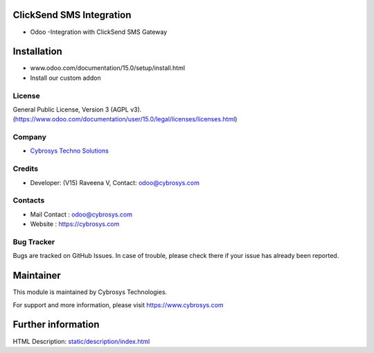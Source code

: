.. image:: https://img.shields.io/badge/licence-AGPL--3-blue.svg
    :target: https://www.gnu.org/licenses/agpl-3.0-standalone.html
    :alt: License: AGPL-3

ClickSend SMS Integration
=========================
* Odoo -Integration with ClickSend SMS Gateway

Installation
============
- www.odoo.com/documentation/15.0/setup/install.html
- Install our custom addon

License
-------
General Public License, Version 3 (AGPL v3).
(https://www.odoo.com/documentation/user/15.0/legal/licenses/licenses.html)

Company
-------
* `Cybrosys Techno Solutions <https://cybrosys.com/>`__

Credits
-------
* Developer: (V15) Raveena V, Contact: odoo@cybrosys.com

Contacts
--------
* Mail Contact : odoo@cybrosys.com
* Website : https://cybrosys.com

Bug Tracker
-----------
Bugs are tracked on GitHub Issues. In case of trouble, please check there if your issue has already been reported.

Maintainer
==========
.. image:: https://cybrosys.com/images/logo.png
   :target: https://cybrosys.com

This module is maintained by Cybrosys Technologies.

For support and more information, please visit https://www.cybrosys.com

Further information
===================
HTML Description: `<static/description/index.html>`__
